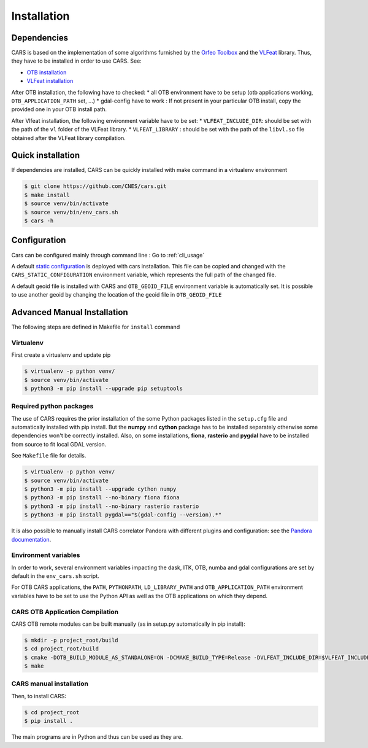 ============
Installation
============
.. _dependencies:

Dependencies
=============

CARS is based on the implementation of some algorithms furnished by the `Orfeo Toolbox <https://www.orfeo-toolbox.org>`_ and the `VLFeat <http://www.vlfeat.org/>`_ library.
Thus, they have to be installed in order to use CARS. See:

* `OTB installation <https://www.orfeo-toolbox.org/CookBook/Installation.html>`_
* `VLFeat installation <https://github.com/vlfeat/vlfeat>`_

After OTB installation, the following have to checked:
* all OTB environment have to be setup (otb applications working, ``OTB_APPLICATION_PATH`` set, ...)
* gdal-config have to work : If not present in your particular OTB install, copy the provided one in your OTB install path.

After Vlfeat installation, the following environment variable have to be set:
* ``VLFEAT_INCLUDE_DIR``: should be set with the path of the ``vl`` folder of the VLFeat library.
* ``VLFEAT_LIBRARY`` : should be set with the path of the ``libvl.so`` file obtained after the VLFeat library compilation.

Quick installation
==================
If dependencies are installed, CARS can be quickly installed with make command in a virtualenv environment

.. code-block:: bash

    $ git clone https://github.com/CNES/cars.git
    $ make install
    $ source venv/bin/activate
    $ source venv/bin/env_cars.sh
    $ cars -h

Configuration
==============
Cars can be configured mainly through command line : Go to :ref:`cli_usage`

A default `static configuration  <../../cars/static_configuration.json>`_ is deployed with cars installation.
This file can be copied and changed with the ``CARS_STATIC_CONFIGURATION`` environment variable, which represents the full path of the changed file.

A default geoid file is installed with CARS and ``OTB_GEOID_FILE`` environment variable is automatically set.
It is possible to use another geoid by changing the location of the geoid file in ``OTB_GEOID_FILE``

Advanced Manual Installation
=============================
The following steps are defined in Makefile for ``install`` command

Virtualenv
----------
First create a virtualenv and update pip

.. code-block:: bash

    $ virtualenv -p python venv/
    $ source venv/bin/activate
    $ python3 -m pip install --upgrade pip setuptools

Required python packages
------------------------

The use of CARS requires the prior installation of the some Python packages listed in the ``setup.cfg`` file and automatically installed with pip install.
But the **numpy** and **cython** package has to be installed separately otherwise some dependencies won't be correctly installed.
Also, on some installations, **fiona**, **rasterio** and **pygdal** have to be installed from source to fit local GDAL version.

See ``Makefile`` file for details.

.. code-block:: bash

    $ virtualenv -p python venv/
    $ source venv/bin/activate
    $ python3 -m pip install --upgrade cython numpy
    $ python3 -m pip install --no-binary fiona fiona
    $ python3 -m pip install --no-binary rasterio rasterio
    $ python3 -m pip install pygdal=="$(gdal-config --version).*"

It is also possible to manually install CARS correlator Pandora with different plugins and configuration: see the `Pandora documentation <https://github.com/CNES/Pandora>`_.

Environment variables
---------------------

In order to work, several environment variables impacting the dask, ITK, OTB, numba and gdal configurations are set by default in the ``env_cars.sh`` script.

For OTB CARS applications, the ``PATH``, ``PYTHONPATH``, ``LD_LIBRARY_PATH`` and ``OTB_APPLICATION_PATH`` environment variables have to be set to use the Python API as well as the OTB applications on which they depend.

CARS OTB Application  Compilation
---------------------------------

CARS OTB remote modules can be built manually (as in setup.py automatically in pip install):

.. code-block:: bash

    $ mkdir -p project_root/build
    $ cd project_root/build
    $ cmake -DOTB_BUILD_MODULE_AS_STANDALONE=ON -DCMAKE_BUILD_TYPE=Release -DVLFEAT_INCLUDE_DIR=$VLFEAT_INCLUDE_DIR ../otb_remote_module
    $ make

CARS manual installation
------------------------

Then, to install CARS:

.. code-block:: bash

    $ cd project_root
    $ pip install .

The main programs are in Python and thus can be used as they are.
